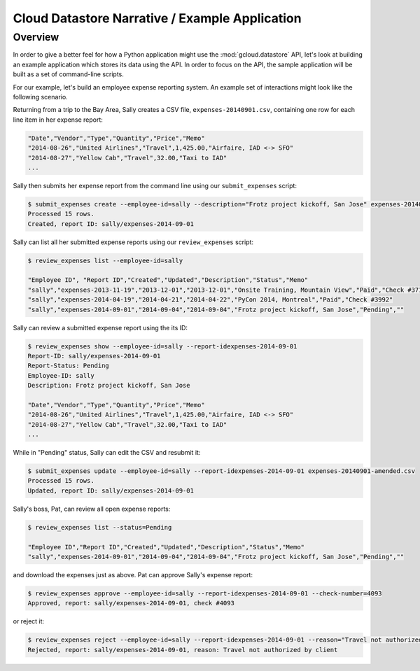 Cloud Datastore Narrative / Example Application
===============================================

Overview
--------

In order to give a better feel for how a Python application might use the
:mod:`gcloud.datastore` API, let's look at building an example application
which stores its data using the API.  In order to focus on the API, the
sample application will be built as a set of command-line scripts.

For our example, let's build an employee expense reporting system.  An example
set of interactions might look like the following scenario.

Returning from a trip to the Bay Area, Sally creates a CSV file,
``expenses-20140901.csv``, containing one row for each line item in her
expense report:

.. code-block:: csv

   "Date","Vendor","Type","Quantity","Price","Memo"
   "2014-08-26","United Airlines","Travel",1,425.00,"Airfaire, IAD <-> SFO"
   "2014-08-27","Yellow Cab","Travel",32.00,"Taxi to IAD"
   ...

Sally then submits her expense report from the command line using our
``submit_expenses`` script:

.. code-block:: bash

   $ submit_expenses create --employee-id=sally --description="Frotz project kickoff, San Jose" expenses-20140901.csv
   Processed 15 rows.
   Created, report ID: sally/expenses-2014-09-01

Sally can list all her submitted expense reports using our ``review_expenses``
script:

.. code-block:: bash

   $ review_expenses list --employee-id=sally

   "Employee ID", "Report ID","Created","Updated","Description","Status","Memo"
   "sally","expenses-2013-11-19","2013-12-01","2013-12-01","Onsite Training, Mountain View","Paid","Check #3715"
   "sally","expenses-2014-04-19","2014-04-21","2014-04-22","PyCon 2014, Montreal","Paid","Check #3992"
   "sally","expenses-2014-09-01","2014-09-04","2014-09-04","Frotz project kickoff, San Jose","Pending",""

Sally can review a submitted expense report using the its ID:

.. code-block:: bash

   $ review_expenses show --employee-id=sally --report-idexpenses-2014-09-01
   Report-ID: sally/expenses-2014-09-01
   Report-Status: Pending
   Employee-ID: sally
   Description: Frotz project kickoff, San Jose

   "Date","Vendor","Type","Quantity","Price","Memo"
   "2014-08-26","United Airlines","Travel",1,425.00,"Airfaire, IAD <-> SFO"
   "2014-08-27","Yellow Cab","Travel",32.00,"Taxi to IAD"
   ...

While in "Pending" status, Sally can edit the CSV and resubmit it:

.. code-block:: bash

   $ submit_expenses update --employee-id=sally --report-idexpenses-2014-09-01 expenses-20140901-amended.csv
   Processed 15 rows.
   Updated, report ID: sally/expenses-2014-09-01

Sally's boss, Pat, can review all open expense reports:

.. code-block:: bash

   $ review_expenses list --status=Pending

   "Employee ID","Report ID","Created","Updated","Description","Status","Memo"
   "sally","expenses-2014-09-01","2014-09-04","2014-09-04","Frotz project kickoff, San Jose","Pending",""

and download the expenses just as above.  Pat can approve Sally's expense
report:

.. code-block:: bash

   $ review_expenses approve --employee-id=sally --report-idexpenses-2014-09-01 --check-number=4093
   Approved, report: sally/expenses-2014-09-01, check #4093

or reject it:

.. code-block:: bash

   $ review_expenses reject --employee-id=sally --report-idexpenses-2014-09-01 --reason="Travel not authorized by client"
   Rejected, report: sally/expenses-2014-09-01, reason: Travel not authorized by client
